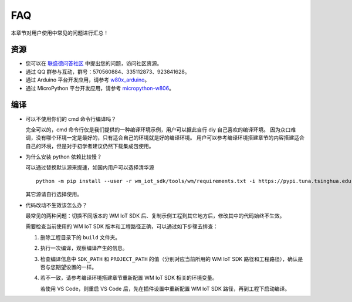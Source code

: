 FAQ
===================

本章节对用户使用中常见的问题进行汇总！


资源
-----------------

.. * 您可以通过 GitHub 的 `Issues <https://github.com/winnermicro/wm_iot_sdk/issues>`_  版块提交 bug 或功能请求。在提交新 Issue 之前，请先查看现有的 `Issues <https://github.com/winnermicro/wm_iot_sdk/issues>`_。

* 您可以在 `联盛德问答社区 <http://ask.winnermicro.com/ask/zone/wm_iot_sdk.html>`_ 中提出您的问题，访问社区资源。

* 通过 QQ 群参与互动，群号：570560884、335112873、923841628。

* 通过 Arduino 平台开发应用，请参考 `w80x_arduino <https://github.com/board707/w80x_arduino>`_。

* 通过 MicroPython 平台开发应用，请参考 `micropython-w806 <https://gitee.com/haorongMango/micropython-w806>`_。


编译
-------------------

* 可以不使用你们的 cmd 命令行编译吗？

  完全可以的，cmd 命令行仅是我们提供的一种编译环境示例，用户可以据此自行 diy 自己喜欢的编译环境。
  因为众口难调，没有哪个环境一定是最好的，只有适合自己的环境就是好的编译环境。
  用户可以参考编译环境搭建章节的内容搭建适合自己的环境，但是对于初学者建议仍然下载集成包使用。

* 为什么安装 python 依赖比较慢？

  可以通过替换默认源来提速，如国内用户可以选择清华源
  ::

    python -m pip install --user -r wm_iot_sdk/tools/wm/requirements.txt -i https://pypi.tuna.tsinghua.edu.cn/simple

  其它源请自行选择使用。

* 代码改动不生效该怎么办？

  最常见的两种问题：切换不同版本的 WM IoT SDK 后、复制示例工程到其它地方后，修改其中的代码始终不生效。

  需要检查当前使用的 WM IoT SDK 版本和工程路径正确，可以通过如下步骤去排查：

  1. 删除工程目录下的 ``build`` 文件夹。

  2. 执行一次编译，观察编译产生的信息。

  3. 检查编译信息中 ``SDK_PATH`` 和 ``PROJECT_PATH`` 的值（分别对应当前所用的 WM IoT SDK 路径和工程路径），确认是否与您期望设置的一样。

  4. 若不一致，请参考编译环境搭建章节重新配置 WM IoT SDK 相关的环境变量。

     若使用 VS Code，则重启 VS Code 后，先在插件设置中重新配置 WM IoT SDK 路径，再到工程下启动编译。